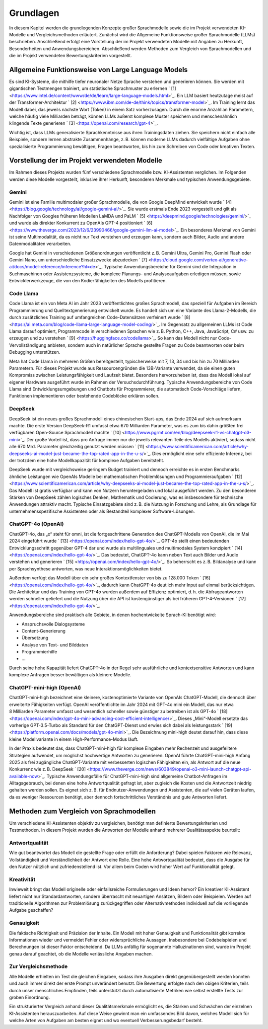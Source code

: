Grundlagen
==========

In diesem Kapitel werden die grundlegenden Konzepte großer Sprachmodelle sowie die im Projekt verwendeten KI-Modelle und Vergleichsmethoden erläutert.
Zunächst wird die Allgemeine Funktionsweise großer Sprachmodelle (LLMs) beschrieben. 
Anschließend erfolgt eine Vorstellung der im Projekt verwendeten Modelle mit Angaben zu Herkunft, Besonderheiten und Anwendungsbereichen. 
Abschließend werden Methoden zum Vergleich von Sprachmodellen und die im Projekt verwendeten Bewertungskriterien vorgestellt.

Allgemeine Funktionsweise von Large Language Models
---------------------------------------------------

Es sind KI-Systeme, die mithilfe tiefer neuronaler Netze Sprache verstehen und generieren können. 
Sie werden mit gigantischen Textmengen trainiert, um statistische Sprachmuster zu erlernen ` [1] <https://www.intel.de/content/www/de/de/learn/large-language-models.html>`_.
Ein LLM basiert heutzutage meist auf der Transformer-Architektur ` [2] <https://www.ibm.com/de-de/think/topics/transformer-model>`_.
Im Training lernt das Modell dabei, das jeweils nächste Wort (Token) in einem Satz vorherzusagen.
Durch die enorme Anzahl an Parametern, welche häufig viele Milliarden beträgt, können LLMs äußerst komplexe Muster speichern und menschenähnlich klingende Texte generieren ` [3] <https://openai.com/research/gpt-4>`_.

Wichtig ist, dass LLMs generalisierte Sprachkenntnisse aus ihren Trainingsdaten ziehen. 
Sie speichern nicht einfach alle Beispiele, sondern lernen abstrakte Zusammenhänge, z. B. können moderne LLMs dadurch vielfältige Aufgaben ohne spezialisierte Programmierung bewältigen, Fragen beantworten, bis hin zum Schreiben von Code oder kreativen Texten.

Vorstellung der im Projekt verwendeten Modelle
----------------------------------------------

Im Rahmen dieses Projekts wurden fünf verschiedene Sprachmodelle bzw. KI-Assistenten verglichen. Im Folgenden werden diese Modelle vorgestellt, inklusive ihrer Herkunft, besonderen Merkmale und typischen Anwendungsgebiete.

Gemini
~~~~~~

Gemini ist eine Familie multimodaler großer Sprachmodelle, die von Google DeepMind entwickelt wurde ` [4] <https://blog.google/technology/ai/google-gemini-ai/>`_.
Sie wurde erstmals Ende 2023 vorgestellt und gilt als Nachfolger von Googles früheren Modellen LaMDA und PaLM ` [5] <https://deepmind.google/technologies/gemini/>`_ und wurde als direkter Konkurrent zu OpenAIs GPT-4 positioniert ` [6] <https://www.theverge.com/2023/12/6/23990466/google-gemini-llm-ai-model>`_. 
Ein besonderes Merkmal von Gemini ist seine Multimodalität, da es nicht nur Text verstehen und erzeugen kann, sondern auch Bilder, Audio und andere Datenmodalitäten verarbeiten. 

Google hat Gemini in verschiedenen Größenordnungen veröffentlicht z. B. Gemini Ultra, Gemini Pro, Gemini Flash oder Gemini Nano, um unterschiedliche Einsatzzwecke abzudecken ` [7] <https://cloud.google.com/vertex-ai/generative-ai/docs/model-reference/inference?hl=de>`_.
Typische Anwendungsbereiche für Gemini sind die Integration in Suchmaschinen oder Assistenzsysteme, die komplexe Planungs- und Analyseaufgaben erledigen müssen, sowie Entwicklerwerkzeuge, die von den Kodierfähigkeiten des Modells profitieren.

Code Llama
~~~~~~~~~~

Code Llama ist ein von Meta AI im Jahr 2023 veröffentlichtes großes Sprachmodell, das speziell für Aufgaben im Bereich Programmierung und Quelltextgenerierung entwickelt wurde. 
Es handelt sich um eine Variante des Llama-2-Modells, die durch zusätzliches Training auf umfangreichen Code-Datensätzen verfeinert wurde ` [8] <https://ai.meta.com/blog/code-llama-large-language-model-coding/>`_.
Im Gegensatz zu allgemeinen LLMs ist Code Llama darauf optimiert, Programmcode in verschiedenen Sprachen wie z. B. Python, C++, Java, JavaScript, C# usw. zu erzeugen und zu verstehen ` [9] <https://huggingface.co/codellama>`_.
So kann das Modell nicht nur Code-Vervollständigung anbieten, sondern auch in natürlicher Sprache gestellte Fragen zu Code beantworten oder beim Debugging unterstützen. 

Meta hat Code Llama in mehreren Größen bereitgestellt, typischerweise mit 7, 13, 34 und bis hin zu 70 Milliarden Parametern.  
Für dieses Projekt wurde aus Ressourcengründen die 13B-Variante verwendet, da sie einen guten Kompromiss zwischen Leistungsfähigkeit und Laufzeit bietet.  
Besonders hervorzuheben ist, dass das Modell lokal auf eigener Hardware ausgeführt wurde im Rahmen der Versuchsdurchführung.
Typische Anwendungsbereiche von Code Llama sind Entwicklungsumgebungen und Chatbots für Programmierer, die automatisch Code-Vorschläge liefern, Funktionen implementieren oder bestehende Codeblöcke erklären sollen. 

DeepSeek
~~~~~~~~

DeepSeek ist ein neues großes Sprachmodell eines chinesischen Start-ups, das Ende 2024 auf sich aufmerksam machte. 
Die erste Version DeepSeek-R1 umfasst etwa 670 Milliarden Parameter, was es zum bis dahin größten frei verfügbaren Open-Source Sprachmodell machte ` [10] <https://www.pgrmt.com/en/blog/deepseek-r1-vs-chatgpt-o3-mini>`_.
Der große Vorteil ist, dass pro Anfrage immer nur die jeweils relevanten Teile des Modells aktiviert, sodass nicht alle 670 Mrd. Parameter gleichzeitig genutzt werden müssen ` [11] <https://www.scientificamerican.com/article/why-deepseeks-ai-model-just-became-the-top-rated-app-in-the-u-s/>`_. 
Dies ermöglicht eine sehr effiziente Inferenz, bei der trotzdem eine hohe Modellkapazität für komplexe Aufgaben bereitsteht. 

DeepSeek wurde mit vergleichsweise geringem Budget trainiert und dennoch erreichte es in ersten Benchmarks ähnliche Leistungen wie OpenAIs Modelle bei mathematischen Problemlösungen und Programmieraufgaben ` [12] <https://www.scientificamerican.com/article/why-deepseeks-ai-model-just-became-the-top-rated-app-in-the-u-s/>`_. 
Das Modell ist gratis verfügbar und kann von Nutzern heruntergeladen und lokal ausgeführt werden.
Zu den besonderen Stärken von DeepSeek zählen logisches Denken, Mathematik und Codierung, was es insbesondere für technische Anwendungen attraktiv macht. 
Typische Einsatzgebiete sind z. B. die Nutzung in Forschung und Lehre, als Grundlage für unternehmensspezifische Assistenten oder als Bestandteil komplexer Software-Lösungen.

ChatGPT-4o (OpenAI)
~~~~~~~~~~~~~~~~~~~

ChatGPT-4o, das „o“ steht für omni, ist die fortgeschrittene Generation des ChatGPT-Modells von OpenAI, die im Mai 2024 eingeführt wurde ` [13] <https://openai.com/index/hello-gpt-4o/>`_. 
GPT-4o stellt einen bedeutenden Entwicklungsschritt gegenüber GPT-4 dar und wurde als multilinguales und multimodales System konzipiert ` [14] <https://openai.com/index/hello-gpt-4o/>`_. 
Das bedeutet, ChatGPT-4o kann neben Text auch Bilder und Audio verstehen und generieren ` [15] <https://openai.com/index/hello-gpt-4o/>`_. So beherrscht es z. B. Bildanalyse und kann per Sprachsynthese antworten, was neue Interaktionsmöglichkeiten bietet. 

Außerdem verfügt das Modell über ein sehr großes Kontextfenster von bis zu 128.000 Token ` [16] <https://openai.com/index/hello-gpt-4o/>`_, dadurch kann ChatGPT-4o deutlich mehr Input auf einmal berücksichtigen.
Die Architektur und das Training von GPT-4o wurden außerdem auf Effizienz optimiert, d. h. die Abfrageantworten werden schneller geliefert und die Nutzung über die API ist kostengünstiger als bei früheren GPT-4-Versionen ` [17] <https://openai.com/index/hello-gpt-4o/>`_. 

Anwendungsbereiche sind praktisch alle Gebiete, in denen hochentwickelte Sprach-KI benötigt wird: 

- Anspruchsvolle Dialogsysteme
- Content-Generierung
- Übersetzung
- Analyse von Text- und Bilddaten
- Programmierhilfe
- ...

Durch seine hohe Kapazität liefert ChatGPT-4o in der Regel sehr ausführliche und kontextsensitive Antworten und kann komplexe Anfragen besser bewältigen als kleinere Modelle.

ChatGPT-mini-high (OpenAI)
~~~~~~~~~~~~~~~~~~~~~~~~~~

ChatGPT-mini-high bezeichnet eine kleinere, kostenoptimierte Variante von OpenAIs ChatGPT-Modell, die dennoch über erweiterte Fähigkeiten verfügt. 
OpenAI veröffentlichte im Jahr 2024 mit GPT-4o mini ein Modell, das nur etwa 8 Milliarden Parameter umfasst und wesentlich schneller sowie günstiger zu betreiben ist als GPT-4o ` [18] <https://openai.com/index/gpt-4o-mini-advancing-cost-efficient-intelligence/>`_. 
Dieses „Mini“-Modell ersetzte das vorherige GPT-3.5-Turbo als Standard für den ChatGPT-Dienst und erwies sich dabei als leistungsstark ` [19] <https://platform.openai.com/docs/models/gpt-4o-mini>`_. 
Die Bezeichnung mini-high deutet darauf hin, dass diese kleine Modellvariante in einem High-Performance-Modus läuft. 

In der Praxis bedeutet das, dass ChatGPT-mini-high für komplexe Eingaben mehr Rechenzeit und ausgefeiltere Strategien aufwendet, um möglichst hochwertige Antworten zu generieren. 
OpenAI führte ChatGPT-mini-high Anfang 2025 als frei zugängliche ChatGPT-Variante mit verbesserten logischen Fähigkeiten ein, als Antwort auf die neue Konkurrenz wie z. B. DeepSeek ` [20] <https://www.theverge.com/news/603849/openai-o3-mini-launch-chatgpt-api-available-now>`_. 
Typische Anwendungsfälle für ChatGPT-mini-high sind allgemeine Chatbot-Anfragen im Alltagsgebrauch, bei denen eine hohe Antwortqualität gefragt ist, aber zugleich die Kosten und die Antwortzeit niedrig gehalten werden sollen. 
Es eignet sich z. B. für Endnutzer-Anwendungen und Assistenten, die auf vielen Geräten laufen, da es weniger Ressourcen benötigt, aber dennoch fortschrittliches Verständnis und gute Antworten liefert.

Methoden zum Vergleich von Sprachmodellen
-----------------------------------------

Um verschiedene KI-Assistenten objektiv zu vergleichen, benötigt man definierte Bewertungskriterien und Testmethoden. 
In diesem Projekt wurden die Antworten der Modelle anhand mehrerer Qualitätsaspekte beurteilt:

Antwortqualität
~~~~~~~~~~~~~~~

Wie gut beantwortet das Modell die gestellte Frage oder erfüllt die Anforderung?    
Dabei spielen Faktoren wie Relevanz, Vollständigkeit und Verständlichkeit der Antwort eine Rolle. 
Eine hohe Antwortqualität bedeutet, dass die Ausgabe für den Nutzer nützlich und zufriedenstellend ist. Vor allem beim Coden wird hoher Wert auf Funktionalität gelegt. 

Kreativität
~~~~~~~~~~~

Inwieweit bringt das Modell originelle oder einfallsreiche Formulierungen und Ideen hervor?  
Ein kreativer KI-Assistent liefert nicht nur Standardantworten, sondern überrascht mit neuartigen Ansätzen, Bildern oder Beispielen. 
Werden auf traditionelle Algorithmen zur Problemlösung zurückgegriffen oder Alternativmethoden individuell auf die vorliegende Aufgabe geschaffen?

Genauigkeit
~~~~~~~~~~~

Die faktische Richtigkeit und Präzision der Inhalte. 
Ein Modell mit hoher Genauigkeit und Funktionalität gibt korrekte Informationen wieder und vermeidet Fehler oder widersprüchliche Aussagen. 
Insbesondere bei Codebeispielen und Berechnungen ist dieser Faktor entscheidend. 
Da LLMs anfällig für sogenannte Halluzinationen sind, wurde im Projekt genau darauf geachtet, ob die Modelle verlässliche Angaben machen.

Zur Vergleichsmethode
~~~~~~~~~~~~~~~~~~~~~

Alle Modelle erhielten im Test die gleichen Eingaben, sodass ihre Ausgaben direkt gegenübergestellt werden konnten und auch immer direkt der erste Prompt unverändert benutzt. Die Bewertung erfolgte nach den obigen Kriterien, teils durch unser menschliches Empfinden, teils unterstützt durch automatisierte Metriken wie selbst erstellte Tests zur groben Einordnung. 

Ein strukturierter Vergleich anhand dieser Qualitätsmerkmale ermöglicht es, die Stärken und Schwächen der einzelnen KI-Assistenten herauszuarbeiten. 
Auf diese Weise gewinnt man ein umfassendes Bild davon, welches Modell sich für welche Arten von Aufgaben am besten eignet und wo eventuell Verbesserungsbedarf besteht.
